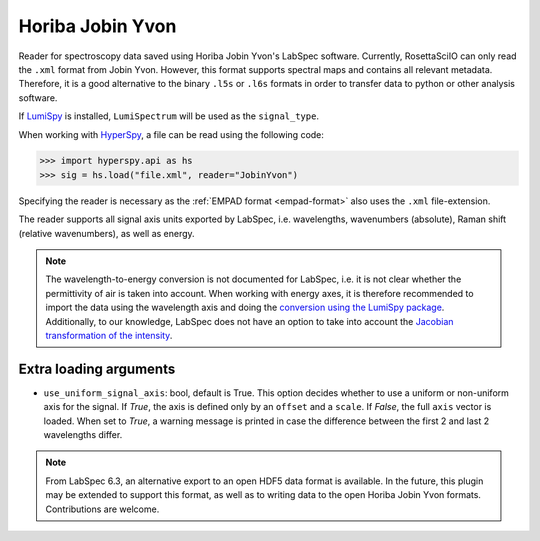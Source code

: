 .. _jobin_yvon-format:

Horiba Jobin Yvon
-----------------

Reader for spectroscopy data saved using Horiba Jobin Yvon's LabSpec software.
Currently, RosettaSciIO can only read the ``.xml`` format from Jobin Yvon.
However, this format supports spectral maps and contains all relevant metadata.
Therefore, it is a good alternative to the binary ``.l5s`` or ``.l6s`` formats
in order to transfer data to python or other analysis software.

If `LumiSpy <https://lumispy.org>`_ is installed, ``LumiSpectrum`` will be
used as the ``signal_type``.

When working with `HyperSpy <https://hyperspy.org>`_, a file can be read using
the following code:

.. code-block:: python

    >>> import hyperspy.api as hs
    >>> sig = hs.load("file.xml", reader="JobinYvon")

Specifying the reader is necessary as the :ref:`EMPAD format <empad-format>`
also uses the ``.xml`` file-extension.

The reader supports all signal axis units exported by LabSpec, i.e. wavelengths,
wavenumbers (absolute), Raman shift (relative wavenumbers),
as well as energy. 

.. Note::

  The wavelength-to-energy conversion is not documented for LabSpec, i.e. it is
  not clear whether the permittivity of air is taken into account. When working
  with energy axes, it is therefore recommended to import the data using the
  wavelength axis and doing the `conversion using the LumiSpy package 
  <https://lumispy.readthedocs.io/en/latest/user_guide/signal_axis.html#the-energy-axis>`_.
  Additionally, to our knowledge, LabSpec does not have an option to take into
  account the `Jacobian transformation of the intensity
  <https://lumispy.readthedocs.io/en/latest/user_guide/signal_axis.html#jacobian-transformation>`_.


Extra loading arguments
^^^^^^^^^^^^^^^^^^^^^^^

- ``use_uniform_signal_axis``: bool, default is True. This option decides whether to
  use a uniform or non-uniform axis for the signal. If `True`, the axis is defined
  only by an ``offset`` and a ``scale``. If `False`, the full ``axis`` vector is
  loaded. When set to `True`, a warning message is printed in case the difference
  between the first 2 and last 2 wavelengths differ.
  
.. Note::

    From LabSpec 6.3, an alternative export to an open HDF5 data format is
    available. In the future, this plugin may be extended to support this format,
    as well as to writing data to the open Horiba Jobin Yvon formats.
    Contributions are welcome.
